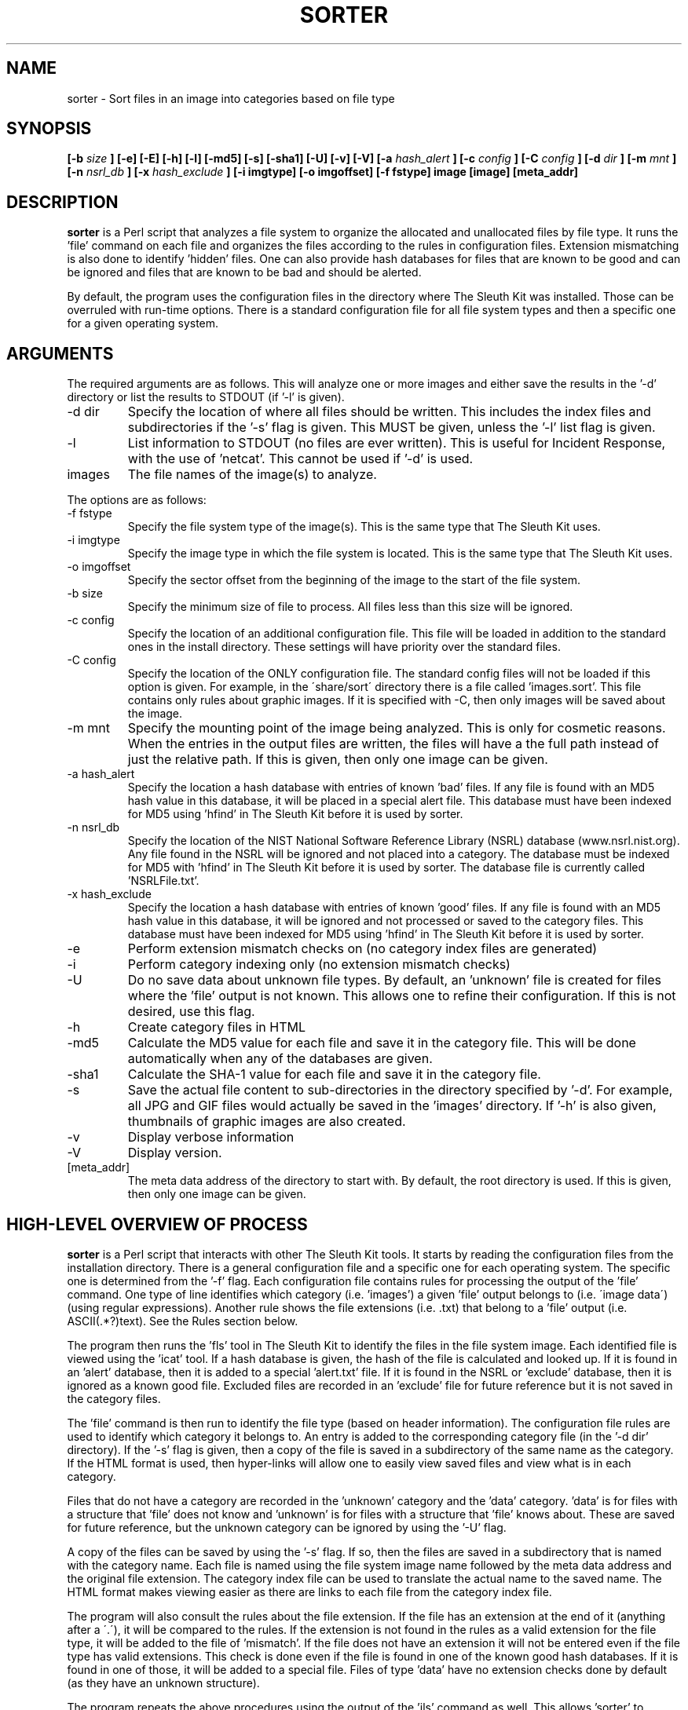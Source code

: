 .TH SORTER 1 
.SH NAME
sorter \- Sort files in an image into categories based on file type
.SH SYNOPSIS
.B [-b
.I size
.B ] [-e] [-E] [-h] [-l] [-md5] [-s] [-sha1] [-U] [-v] [-V] [-a
.I hash_alert
.B ] [-c 
.I config
.B ] [-C 
.I config
.B ] [-d
.I dir
.B ] [-m
.I mnt
.B ] [-n
.I nsrl_db
.B ] [-x
.I hash_exclude
.B ] [-i imgtype] [-o imgoffset] [-f fstype] image [image] [meta_addr]
.SH DESCRIPTION
.B sorter
is a Perl script that analyzes a file system to organize the
allocated and unallocated files by file type.  It runs the 'file'
command on each file and organizes the files according to the rules
in configuration files.  Extension mismatching is also done to
identify 'hidden' files.  One can also provide hash databases for
files that are known to be good and can be ignored and files that are
known to be bad and should be alerted.

By default, the program uses the configuration files in the directory
where The Sleuth Kit was installed.   Those can be overruled with
run-time options.  There is a standard configuration file for all
file system types and then a specific one for a given operating
system.

.SH ARGUMENTS
The required arguments are as follows.  This will analyze one or more 
images and either save the results in the '-d' directory or list
the results to STDOUT (if '-l' is given).  

.IP "-d dir"
Specify the location of where all files should be written.  This includes
the index files and subdirectories if the '-s' flag is given.  
This MUST be given, unless the '-l' list flag is given.  
.IP -l
List information to STDOUT (no files are ever written).  This is useful
for Incident Response, with the use of 'netcat'.  This cannot be used
if '-d' is used.  
.IP images
The file names of the image(s) to analyze.  

.PP
The options are as follows:
.IP "-f fstype"
Specify the file system type of the image(s).  This is the same
type that The Sleuth Kit uses.  

.IP "-i imgtype"
Specify the image type in which the file system is located.  This
is the same type that The Sleuth Kit uses.

.IP "-o imgoffset"
Specify the sector offset from the beginning of the image to the start of the file system.

.IP "-b size"
Specify the minimum size of file to process.  All files less than this size
will be ignored.

.IP "-c config"
Specify the location of an additional configuration file.  This file
will be loaded in addition to the standard ones in the install directory.  
These settings will
have priority over the standard files.  
.IP "-C config"
Specify the location of the ONLY configuration file.  The standard config
files will not be loaded if this option is given.  For example, in the
\'share/sort\' directory there is a file called 'images.sort'.  This file
contains only rules about graphic images.  If it is specified with -C, then
only images will be saved about the image.  
.IP "-m mnt"
Specify the mounting point of the image being analyzed.  This is only
for cosmetic reasons.  When the entries in the output files are written,
the files will have a the full path instead of just the relative path.
If this is given, then only one image can be
given.  
.IP "-a hash_alert"
Specify the location a hash database with entries of known 'bad' files.
If any file is found with an MD5 hash value in this database, it will
be placed in a special alert file.  This database must have been
indexed for MD5 using 'hfind' in The Sleuth Kit before it is used by sorter.
.IP "-n nsrl_db"
Specify the location of the NIST National Software Reference Library
(NSRL) database (www.nsrl.nist.org).  Any file found in the NSRL
will be ignored and not placed into a category.  The database must
be indexed for MD5 with 'hfind' in The Sleuth Kit before it is used by sorter.
The database file is currently called 'NSRLFile.txt'.  
.IP "-x hash_exclude"
Specify the location a hash database with entries of known 'good'
files.  If any file is found with an MD5 hash value in this database,
it will be ignored and not processed or saved to the category files.
This database must have been indexed for MD5 using 'hfind' in The Sleuth Kit before
it is used by sorter.
.IP -e
Perform extension mismatch checks on (no category index files are generated)
.IP -i
Perform category indexing only (no extension mismatch checks)
.IP -U
Do no save data about unknown file types.  By default, an 'unknown'
file is created for files where the 'file' output is not known.  This allows
one to refine their configuration.  If this is not desired, use this flag.
.IP -h
Create category files in HTML
.IP -md5
Calculate the MD5 value for each file and save it in the category file.  
This will be done automatically when any of the databases are given.  
.IP -sha1
Calculate the SHA-1 value for each file and save it in the category file.
.IP -s
Save the actual file content to sub-directories in the directory 
specified by '-d'.  For example, all JPG and GIF files would actually be
saved in the 'images' directory.  If '-h' is also given, thumbnails of
graphic images are also created.  
.IP -v
Display verbose information
.IP -V
Display version.
.IP [meta_addr]
The meta data address of the directory to start with.  By default,
the root directory is used.  If this is given, then only one image
can be given.

.SH HIGH-LEVEL OVERVIEW OF PROCESS
.B sorter
is a Perl script that interacts with other The Sleuth Kit tools.  It starts
by reading the configuration files from the installation directory.
There is a general configuration file and a specific one for each
operating system.  The specific one is determined from the '-f'
flag.  Each configuration file contains rules for processing the
output of the 'file' command.  One type of line identifies which
category (i.e. 'images') a given 'file' output belongs to (i.e.
\'image data\') (using regular expressions).  Another rule shows the
file extensions (i.e. .txt) that belong to a 'file' output (i.e.
ASCII(.*?)text).  See the Rules section below.

The program then runs the 'fls' tool in The Sleuth Kit to identify the files
in the file system image.  Each identified file is viewed using
the 'icat' tool.  If a hash database is given, the hash of the file is
calculated and looked up.  If it is found in an 'alert' database,
then it is added to a special 'alert.txt' file.  If it is found in
the NSRL or 'exclude' database, then it is ignored as a known good
file.  Excluded files are recorded in an 'exclude' file for future
reference but it is not saved in the category files.

The 'file' command is then run to identify the file type (based on
header information).
The configuration file rules are used to identify which category
it belongs to.  An entry is added to the corresponding category
file (in the '-d dir' directory).  If the '-s' flag is given, then
a copy of the file is saved in a subdirectory of the same name as
the category.  If the HTML format is used, then hyper-links will
allow one to easily view saved files and view what is in each
category.

Files that do not have a category are recorded in the 'unknown'
category and the 'data' category.  'data' is for files with a
structure that 'file' does not know and 'unknown' is for files with
a structure that 'file' knows about.  These are saved for future
reference, but the unknown category can be ignored by using
the '-U' flag.

A copy of the files can be saved by using the '-s' flag.  If so,
then the files are saved in a subdirectory that is named with
the category name.  Each file is named using the file system image
name followed by the meta data address and the original file
extension.  The category index file can be used to translate the
actual name to the saved name.  The HTML format makes viewing easier
as there are links to each file from the category index file.

The program will also consult the rules about the file extension.
If the file has an extension at the end of it (anything after a
\'.\'), it will be compared to the rules.  If the extension is not
found in the rules as a valid extension for the file type, it will
be added to the file of 'mismatch'.  If the file does not have an
extension it will not be entered even if the file type has valid
extensions.  This check is done even if the file is found in one
of the known good hash databases.  If it is found in one of those,
it will be added to a special file.  Files of type 'data' have
no extension checks done by default (as they have an unknown
structure).  



The program repeats the above procedures using the output of the 'ils' 
command as well.  This allows 'sorter' to examine the contents of
unallocated files that still have pointers to the data units (not all
file systems will produce data from this step).  

.SH CONFIGURATION FILES
Configuration files are used to define what file types belong in which
categories and what extensions belong to what file types.  Configuration
files are distributed with the 'sorter' tool and are located in the
installation directory in the 'share/sorter' directory.  

The 'default.sort' file is used by any file system type.  It contains
entries for common file types.  A specific operating system file also
exists, which is useful for extensions that are specific to a given OS.  
By default, the default file and the OS specific one will be used.  Using
the '-c' flag, an additional file can be used.  If the '-C' flag is used,
then only the supplied configuration file is used.

There are two rule types in the configuration files.  Each rule starts
with a header that specifies which rule type it is (category or ext).
Both rule types have two additional columns that can be separated by
any white space.  


The category rule has the category name as the second column and a
Perl regular expression in the third column.  The category name can
not have any spaces in it and can only be letters and numbers.  
The regular expression
is used to examine the output of 'file'.  The regular expression will
be used case insensitive.  More than one rule can exist for
a category, but only one category can exist for a given file output.  
For example:

This saves all file output with 'image data' anywhere in it to the
\'images\' category:  
    category        images          image data

This saves all file output that has 'ASCII' followed by anything and
then 'text' to be saved to the 'text' category:
    category        text            ASCII(.*?)text

This saves all file output that is just 'data' to the 'data' category 
(the ^ and $ define the boundaries in Perl).  The 'data' value is
common in the output of file for unknown binary data.  
    category        data            ^data?


There is a special category of 'ignore' that is used to skip over
files of this type.  This is mainly a time and space saver. 


The extension rule is similar except that the second column has the
value extensions for the file output.  Multiple rules can exist for
the same file type.  The comparison will be done case insensitive.  
If no extension is valid for the file type, a rule does not need to
be made.  That is already assumed.  

For example, the ASCII is used for several file extensions so the 
following rules could exist:

    ext             txt,log         ASCII(.*?)text
    ext             c,cpp,h,js      ASCII(.*?)text


Please email me any rules that you find useful for standard investigations
and I will incorporate them into future releases (carrier at sleuthkit dot org).  

.SH EXAMPLES
To run sorter with no hash databases, the following can be used:

    # sorter -f ntfs -d data/sorter images/hda1.dd
	
    # sorter -d data/sorter images/hda1.dd

    # sorter -i raw -f ntfs -o 63 -d data/sorter images/hda.dd

To include the NSRL, an exclude, and an alert hash database:

    # sorter -f ntfs -d data/sorter -a /usr/hash/rootkit.db \
	  -x /usr/hash/win2k.db -n /usr/hash/nsrl/NSRLFile.txt \
	  images/hda1.dd

To just identify images using the supplied 'images.sort' file:

    # sorter -f ntfs -C /usr/local/sleuthkit/share/sort/images.sort \
	  -d data/sorter -h -s images/hda1.dd

.SH REQUIREMENTS
The NIST National Software Reference Library (NSRL) can be found at
www.nsrl.nist.gov.

.SH LICENSE
Distributed under the Common Public License, found in the 
.I cpl1.0.txt
file in the The Sleuth Kit licenses directory.

.SH AUTHOR
Brian Carrier <carrier at sleuthkit dogt org>

Send documentation updates to <doc-updates at sleuthkit dot org>
